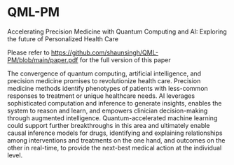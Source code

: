 * QML-PM

 Accelerating Precision Medicine with Quantum Computing and AI: Exploring the future of Personalized Health Care

Please refer to https://github.com/shaunsingh/QML-PM/blob/main/paper.pdf for the full version of this paper

# Abstract

The convergence of quantum computing, artificial intelligence, and precision medicine promises to revolutionize health care. Precision medicine methods identify phenotypes of patients with less-common responses to treatment or unique healthcare needs.  AI  leverages sophisticated computation and inference to generate insights, enables the system to reason and learn, and empowers clinician decision-making through augmented intelligence. Quantum-accelerated machine learning could support further breakthroughs in this area and ultimately enable causal inference models for drugs, identifying and explaining relationships among interventions and treatments on the one hand, and outcomes on the other in real-time, to provide the next-best medical action at the individual level.
